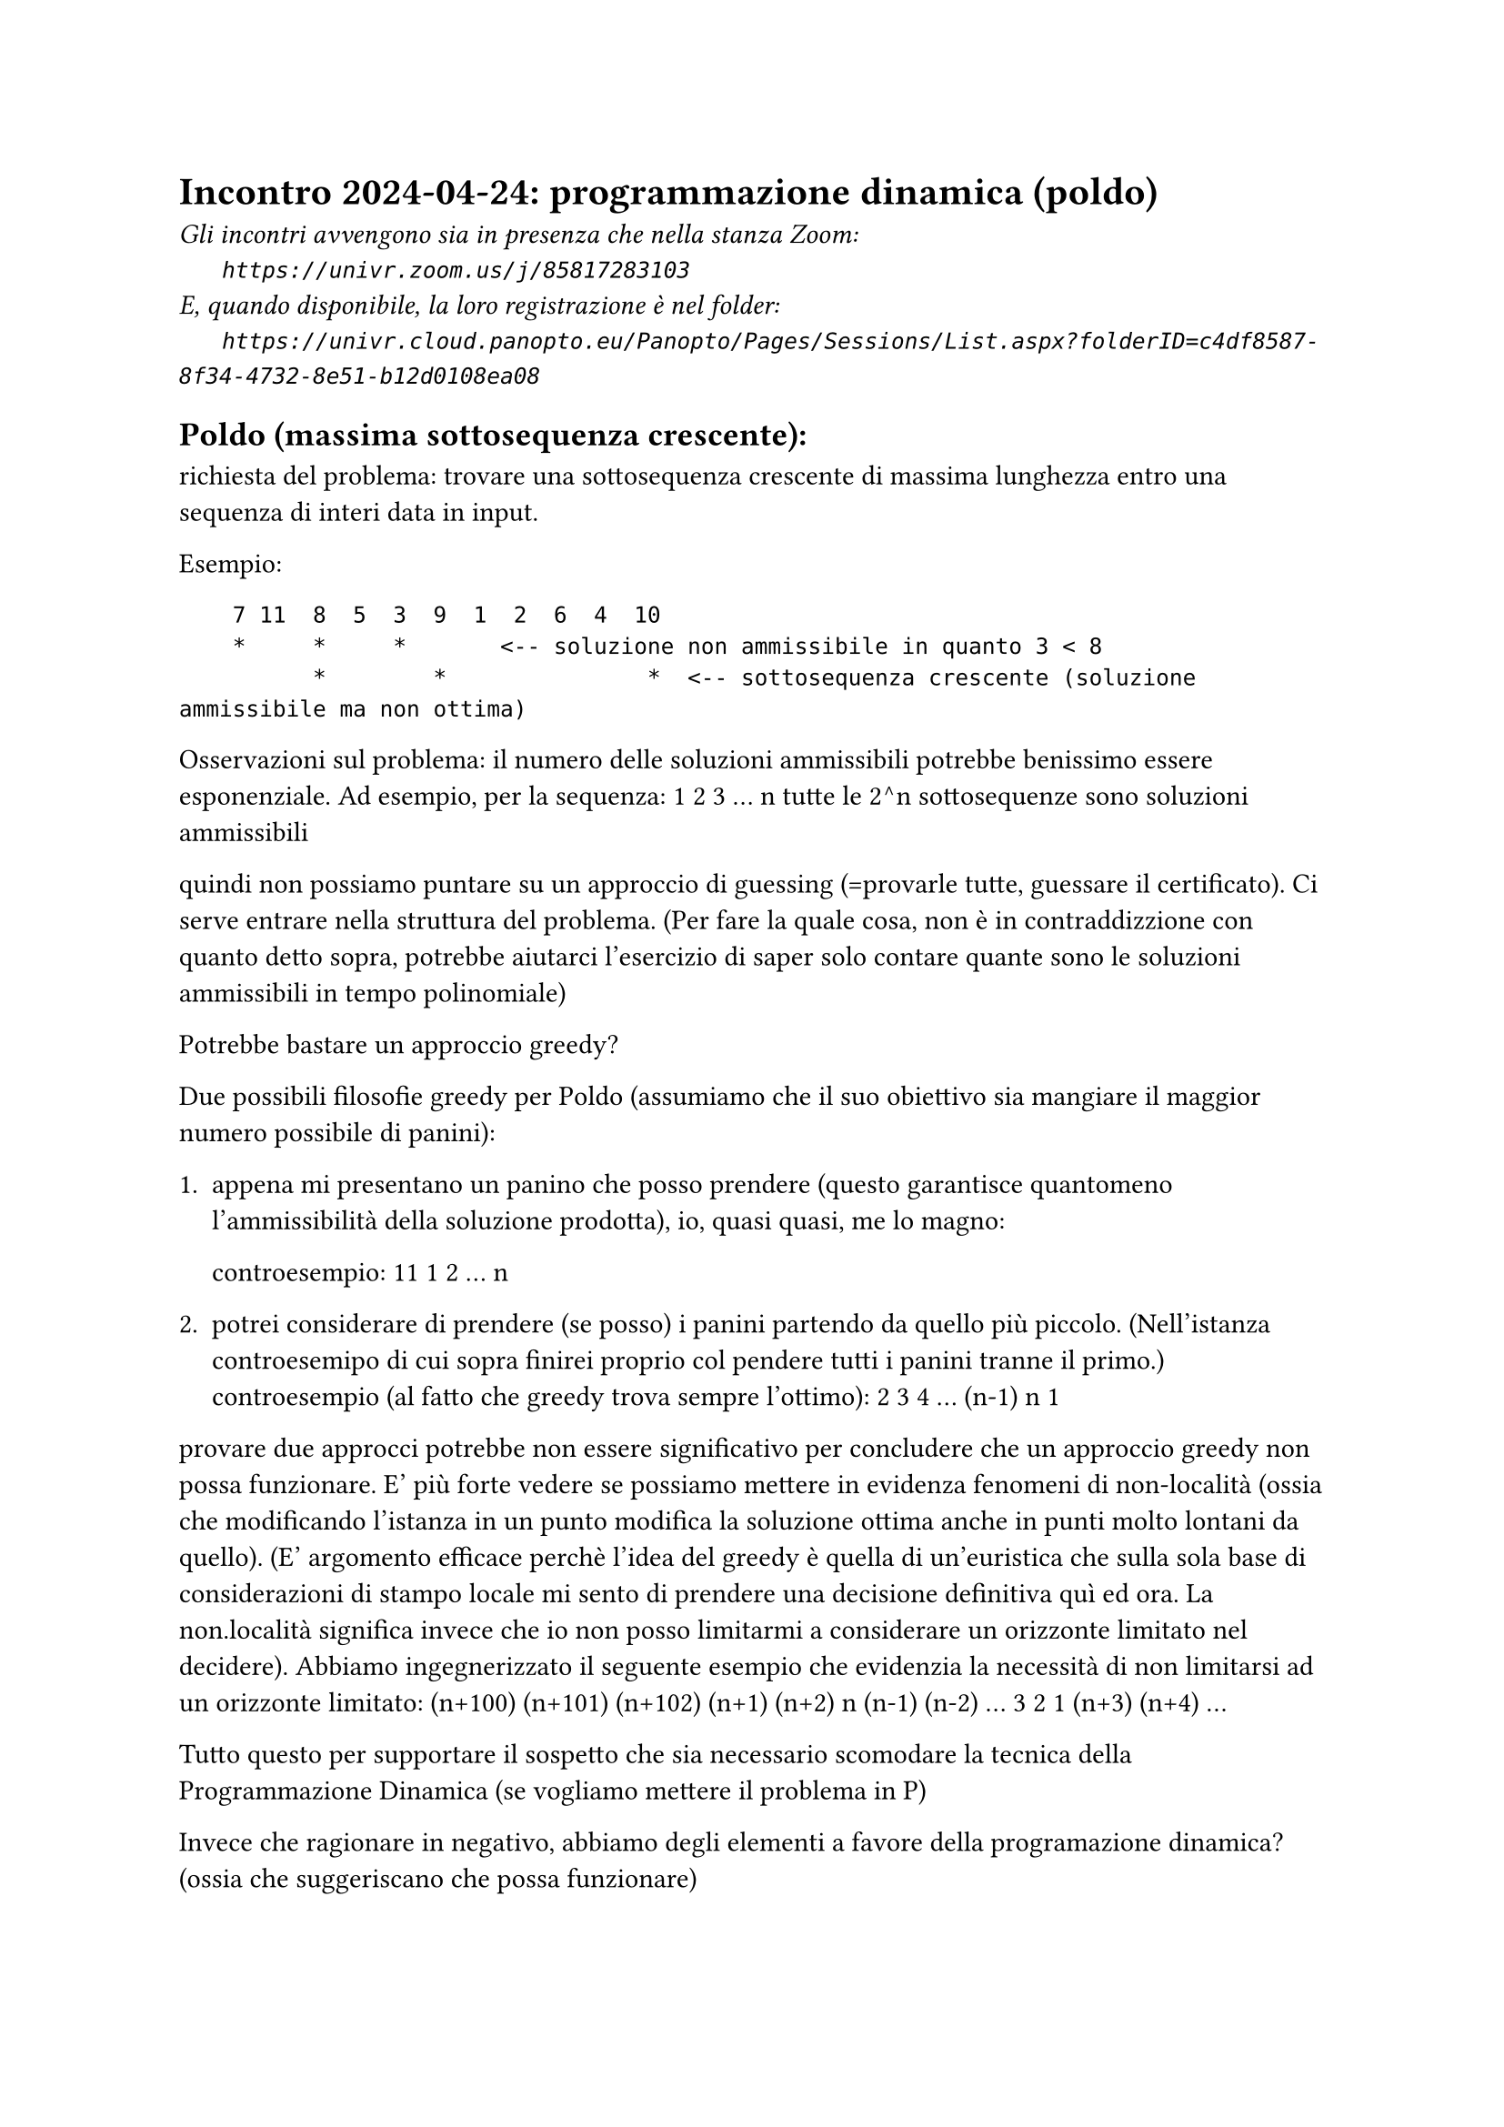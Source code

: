 = Incontro 2024-04-24: programmazione dinamica (poldo)
#text(style:"italic", size:11pt, [Gli incontri avvengono sia in presenza che nella stanza Zoom:\
#h(6mm) `https://univr.zoom.us/j/85817283103`\
E, quando disponibile, la loro registrazione è nel folder:\
#h(6mm) `https://univr.cloud.panopto.eu/Panopto/Pages/Sessions/List.aspx?folderID=c4df8587-8f34-4732-8e51-b12d0108ea08`\
])

== Poldo (massima sottosequenza crescente):

richiesta del problema: trovare una sottosequenza crescente di massima lunghezza entro una sequenza di interi data in input.

Esempio:
```
    7 11  8  5  3  9  1  2  6  4  10
    *     *     *       <-- soluzione non ammissibile in quanto 3 < 8
          *        *               *  <-- sottosequenza crescente (soluzione ammissibile ma non ottima)
```

Osservazioni sul problema:
    il numero delle soluzioni ammissibili potrebbe benissimo essere esponenziale. Ad esempio, per la sequenza:
        1 2 3 ... n
    tutte le 2^n sottosequenze sono soluzioni ammissibili
    
    quindi non possiamo puntare su un approccio di guessing (=provarle tutte, guessare il certificato).
    Ci serve entrare nella struttura del problema. (Per fare la quale cosa, non è in contraddizzione con quanto detto sopra, potrebbe aiutarci l'esercizio di saper solo contare quante sono le soluzioni ammissibili in tempo polinomiale)
    
    Potrebbe bastare un approccio greedy?
    
    Due possibili filosofie greedy per Poldo (assumiamo che il suo obiettivo sia mangiare il maggior numero possibile di panini):
        
        1. appena mi presentano un panino che posso prendere (questo garantisce quantomeno l'ammissibilità della soluzione prodotta), io, quasi quasi, me lo magno:
            
            controesempio:
                11 1 2 ... n
            
        2. potrei considerare di prendere (se posso) i panini partendo da quello più piccolo. (Nell'istanza controesemipo di cui sopra finirei proprio col pendere tutti i panini tranne il primo.)
           controesempio (al fatto che greedy trova sempre l'ottimo):
               2 3 4 ...  (n-1) n 1
               
        provare due approcci potrebbe non essere significativo per concludere che un approccio greedy non possa funzionare. E' più forte vedere se possiamo mettere in evidenza fenomeni di non-località (ossia che modificando l'istanza in un punto modifica la soluzione ottima anche in punti molto lontani da quello). (E' argomento efficace perchè l'idea del greedy è quella di un'euristica che sulla sola base di considerazioni di stampo locale mi sento di prendere una decisione definitiva quì ed ora. La non.località significa invece che io non posso limitarmi a considerare un orizzonte limitato nel decidere).
    Abbiamo ingegnerizzato il seguente esempio che evidenzia la necessità di non limitarsi ad un orizzonte limitato:
    (n+100) (n+101) (n+102) (n+1) (n+2) n (n-1) (n-2) ... 3 2 1 (n+3) (n+4) ...  
    
    Tutto questo per supportare il sospetto che sia necessario scomodare la tecnica della Programmazione Dinamica (se vogliamo mettere il problema in P)
    
    Invece che ragionare in negativo, abbiamo degli elementi a favore della programazione dinamica? (ossia che suggeriscano che possa funzionare)
    
    1. i panini sono disposti su una linea, uno struttura ricorsiva elementare
       cosa intendo dire: una fila indiana di formiche contiene un sacco di sotto-file-indiane di formiche. Ad esempio: un qualsiasi suffisso (o prefisso) di una linea è una linea. E anche qualsiasi intervallo di una linea/fila-indiana resta una linea/fila-indiana (se dovessi andar giù pesante nella definizione del contratto ricorsivo).
       
    2. c'è la spia delle brise della PD?
       dentro una soluzione ottima ci sono, a guardarmi, soluzioni ottimi a sottoproblemi.
       
       Vediamo se ci pare che questo succeda.
       Prendiamo un esempio e cerchiamo di identificarne una soluzione ottima per poi analizzarla da questo punto di vista:
       ```
        7 11  8  5  3  9  1  2  6  4  10
        *     *        *               *  <-- ipotesi 1 (prendo il 7), e trovo una prima soluzione ottima
                          *  *  *      *  <-- non prendo il 7, anche queste soono ottime, valore ott=4
                          *  *     *   *  <-- ott
       ```
Ovviamente queste due soluzioni ottime sono soluzioni ottime anche di un'istanza che non offra gli elementi iniziali (7, 11, 8, 5, ...) che nessuna di esse (due) prende.

Ossia è soluzione ottima sui seguenti suffissi dell'istanza vera di partenza:
    
```
        7 11  8  5  3  9  1  2  6  4  10
          11  8  5  3  9  1  2  6  4  10
	  su questo suffisso, a parte questa soluzione che appare non più valida (ma si è persa davvero del tutto?)
	  restano valide ed ottime tute le altre soluzioni ottime dell'istanza originale
              8  5  3  9  1  2  6  4  10  <-- restano valide ed ottime tutte quelle di suffisso precedente
                 5  3  9  1  2  6  4  10  <-- restano valide ed ottime tutte quelle di suffisso precedente
                    3  9  1  2  6  4  10  <-- restano valide ed ottime tutte quelle di suffisso precedente
                       9  1  2  6  4  10  <-- restano valide ed ottime tutte quelle di suffisso precedente
                          1  2  6  4  10  <-- restano valide ed ottime tutte quelle di suffisso precedente
                          *  *  *      *
                          *  *     *   *
                             2  6  4  10  <-- restano valide ed ottime tutte quelle di suffisso precedente
                             *  *      *
                             *     *   *
                                6  4  10  <-- tolto quanto fuoriesce dalle opt sol di suffisso precedente, si ottengono sol valide ed ottime
                                *      *  <-- al prossimo passo questa perderà in ottimalità (ma è persa del tutto?)
                                   *   *
                                   4  10
                                   *   *
                                      10
                                       *
```
mi piacciono i suffissi, perchè con un solo ditino riesco ad indicare a fatina ricorsina il suffisso/sotto-problema di sua pertinenza (ho squeezato al massimo l'interfaccia del contratto di Faust).

Ma in realtà abbiamo over-semplificato:

```
101 102 103 104 105 1 2 3 4
*     *   *   *   *

ma sul suffisso:
    
                    1 2 3 4
converrebbe prendere qualcosa piuttosto che niente, se il chiamante non mi dice nulla di più (non mi lascia alcun messaggio nella cassaforte, come nel problema borse di studio)

101 102 103 104 105 1 2 3 4
                    ^
                     quando arrivo quì, è importante che mi venga detto che elementi così piccoli non possono più essere presi.
```

Proviamo quindi a definire un contratto che includa il passaggio di ulteriore informazione richiesta a fatina ricorsina per fare il suo lavoro ben coordinandosi alle scelte spese a monte dal chiamante:
    
    - un ditino per dire quale sia il suffisso rimasto di pertinenza
    - un ditino per dire il numero più grande già in precedenza preso

```python
def opt_val(i,j):
    assert j <= i
    """ritorna il massimo numero di panini (=massima lunghezza di una sotto-sequenza crescente) della sequenza suffisso panino[i:] sotto il vincolo di non includere nessun panino di colesterolo < panino[j]"""
```

Esemplificazione:
```
n=11
panino=[-1, 7, 11, 8, 5, 3, 9, 1, 2, 6, 4, 10]
            ^   ^
            j   i
```

```python
Quindi abbiamo scritto la seguente implementazione del contratto:
def opt_val(i,j):
    if i >= len(panino):
        return 0
    if panino[j] > panino[i]:
        return opt_val(i+1,j)
    return max( opt_val(i+1,j), 1 + opt_val(i+1,i) )
```

Lista della spesa di come procedere:
    1. metterci della memoizzazione o riscriverlo come una PD
    2. vestire la struttura perchè faccia qualcosa di più concreto come restituire una soluzione ottima invece che solo dirne il valore    

    
Ma prima di fare queste cose, voglio proporre un contratto ricorsivo che con una domanda un pò sghemba riesce a poggiare su solamente n sotto-problemi.
(Il numero attuale dei sotto-problemi, ossia di coppie (i,j), era O(n^2))

domanda(i) := dimmi la massima lunghezza di una sotto-sequenza crescente che prenda proprio l'i-esimo elemento come suo primo elemento.

```python
def opt_val2(i):
    """ritorna il massimo numero di panini (=massima lunghezza di una sotto-sequenza crescente) che riesco a mangiare se comincio la scorpacciata partendo col panino panino[i]"""
    assert 0 <= i < len(panino)
    if i == len(panino) - 1:
        return 1
    best = 1 # mangio solo il panino i
    for j in range(i+1,len(panino)): # se mangio un secondo panino, sia esso j
        if panino[j] > panino[i]: # ok, posso mangiare j dopo i -filtro-
           best = max(best, 1 + opt_val2(j))
    return best
```

volgerlo in programmazione dinamica (conviene sempre provare a fare prima le cose a mano su un foglio di carta):
```
                      <----
        ?   ?  ?  ?  ?  2  4  3  2  2   1
panino=[7, 11, 8, 5, 3, 9, 1, 2, 6, 4, 10]
```                              


== proposta di problema arcobaleno (colage, )


minimizzare il numero di fogli da impiegare per produrre un certo arcobaleno dato in in input.

```
input.txt
6
1 2 3 2 1 3
```

```
output.txt
4
```
(avendo in mente la seguente soluzione a 4 fogli colorati)
```
    3
  2 2 2
1 1 1 1 1 3
```


